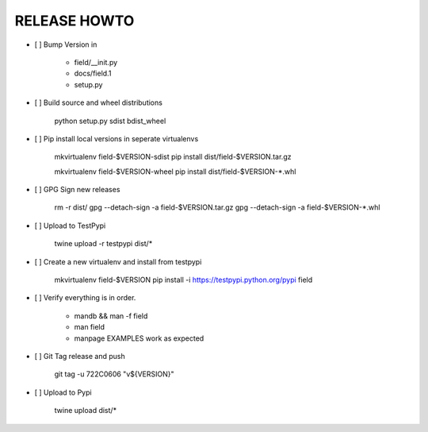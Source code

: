 RELEASE HOWTO
=============

- [ ] Bump Version in

    - field/__init.py
    - docs/field.1
    - setup.py

- [ ] Build source and wheel distributions

    python setup.py sdist bdist_wheel

- [ ] Pip install local versions in seperate virtualenvs

    mkvirtualenv field-$VERSION-sdist
    pip install dist/field-$VERSION.tar.gz

    mkvirtualenv field-$VERSION-wheel
    pip install dist/field-$VERSION-*.whl

- [ ] GPG Sign new releases

    rm -r dist/
    gpg --detach-sign -a field-$VERSION.tar.gz
    gpg --detach-sign -a field-$VERSION-*.whl

- [ ] Upload to TestPypi

    twine upload -r testpypi dist/*

- [ ] Create a new virtualenv and install from testpypi

    mkvirtualenv field-$VERSION
    pip install -i https://testpypi.python.org/pypi field

- [ ] Verify everything is in order.

    - mandb && man -f field
    - man field
    - manpage EXAMPLES work as expected

- [ ] Git Tag release and push

    git tag -u 722C0606 "v${VERSION}"

- [ ] Upload to Pypi

    twine upload dist/*
